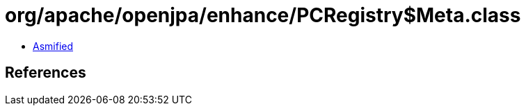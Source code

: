 = org/apache/openjpa/enhance/PCRegistry$Meta.class

 - link:PCRegistry$Meta-asmified.java[Asmified]

== References

